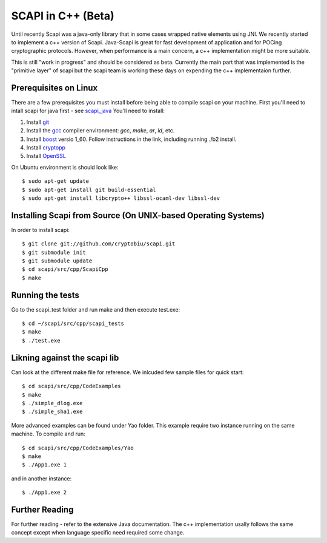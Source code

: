 .. _cpp_beta:

SCAPI in C++ (Beta)
===================

Until recently Scapi was a java-only library that in some cases wrapped native elements using JNI.
We recently started to implement a c++ version of Scapi.
Java-Scapi is great for fast development of application and for POCing cryptographic protocols.
However, when performance is a main concern, a c++ implementation might be more suitable.

This is still "work in progress" and should be considered as beta. 
Currently the main part that was implemented is the "primitive layer" of scapi
but the scapi team is working these days on expending the c++ implementaion further.

.. _Linux:

Prerequisites on Linux
---------------------
There are a few prerequisites you must install before being able to compile scapi on your machine. 
First you'll need to intall scapi for java first - see `scapi_java`_
You'll need to install:

1. Install `git`_
2. Install the `gcc`_ compiler environment: `gcc`, `make`, `ar`, `ld`, etc.
3. Install `boost`_ versio 1_60. Follow instructions in the link, including running ./b2 install. 
4. Install `cryptopp`_
5. Install `OpenSSL`_

On Ubuntu environment is should look like: ::

  $ sudo apt-get update
  $ sudo apt-get install git build-essential
  $ sudo apt-get install libcrypto++ libssl-ocaml-dev libssl-dev  
  
.. _Source:

Installing Scapi from Source (On UNIX-based Operating Systems)
--------------------------------------------------------------

In order to install scapi: ::

  $ git clone git://github.com/cryptobiu/scapi.git
  $ git submodule init
  $ git submodule update
  $ cd scapi/src/cpp/ScapiCpp
  $ make
  
.. _Tests:

Running the tests
-----------------

Go to the scapi_test folder and run make and then execute test.exe: ::

  $ cd ~/scapi/src/cpp/scapi_tests
  $ make
  $ ./test.exe

.. _Link:

Likning against the scapi lib
-----------------------------

Can look at the different make file for reference. We inlcuded few sample files for quick start: ::

  $ cd scapi/src/cpp/CodeExamples
  $ make
  $ ./simple_dlog.exe
  $ ./simple_sha1.exe

More advanced examples can be found under Yao folder. This example require two instance running on the same machine. To compile and run: ::

  $ cd scapi/src/cpp/CodeExamples/Yao
  $ make
  $ ./App1.exe 1

and in another instance: ::
  
  $ ./App1.exe 2

.. _Further: 

Further Reading
---------------

For further reading - refer to the extensive Java documentation. 
The c++ implementation usally follows the same concept except when language specific need required some change.
 
  
.. _git: http://git-scm.org/
.. _gcc: http://gcc.gnu.org/
.. _boost: http://www.boost.org/doc/libs/1_60_0/more/getting_started/unix-variants.html
.. _cryptopp: https://www.cryptopp.com/
.. _OpenSSL: https://www.openssl.org/
.. _scapi_java: https://github.com/cryptobiu/scapi/edit/master/doc/source/install.rst

